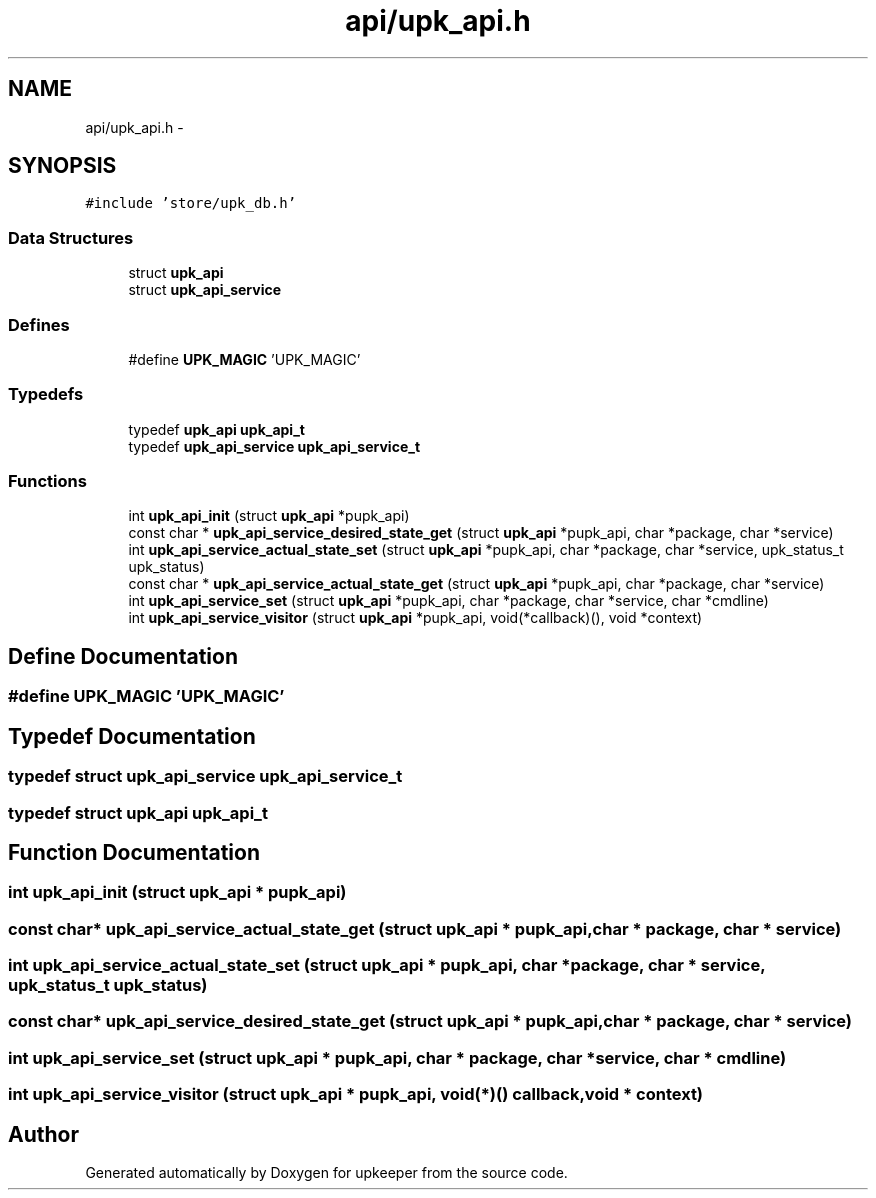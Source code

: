 .TH "api/upk_api.h" 3 "20 Jul 2011" "Version 1" "upkeeper" \" -*- nroff -*-
.ad l
.nh
.SH NAME
api/upk_api.h \- 
.SH SYNOPSIS
.br
.PP
\fC#include 'store/upk_db.h'\fP
.br

.SS "Data Structures"

.in +1c
.ti -1c
.RI "struct \fBupk_api\fP"
.br
.ti -1c
.RI "struct \fBupk_api_service\fP"
.br
.in -1c
.SS "Defines"

.in +1c
.ti -1c
.RI "#define \fBUPK_MAGIC\fP   'UPK_MAGIC'"
.br
.in -1c
.SS "Typedefs"

.in +1c
.ti -1c
.RI "typedef \fBupk_api\fP \fBupk_api_t\fP"
.br
.ti -1c
.RI "typedef \fBupk_api_service\fP \fBupk_api_service_t\fP"
.br
.in -1c
.SS "Functions"

.in +1c
.ti -1c
.RI "int \fBupk_api_init\fP (struct \fBupk_api\fP *pupk_api)"
.br
.ti -1c
.RI "const char * \fBupk_api_service_desired_state_get\fP (struct \fBupk_api\fP *pupk_api, char *package, char *service)"
.br
.ti -1c
.RI "int \fBupk_api_service_actual_state_set\fP (struct \fBupk_api\fP *pupk_api, char *package, char *service, upk_status_t upk_status)"
.br
.ti -1c
.RI "const char * \fBupk_api_service_actual_state_get\fP (struct \fBupk_api\fP *pupk_api, char *package, char *service)"
.br
.ti -1c
.RI "int \fBupk_api_service_set\fP (struct \fBupk_api\fP *pupk_api, char *package, char *service, char *cmdline)"
.br
.ti -1c
.RI "int \fBupk_api_service_visitor\fP (struct \fBupk_api\fP *pupk_api, void(*callback)(), void *context)"
.br
.in -1c
.SH "Define Documentation"
.PP 
.SS "#define UPK_MAGIC   'UPK_MAGIC'"
.PP
.SH "Typedef Documentation"
.PP 
.SS "typedef struct \fBupk_api_service\fP  \fBupk_api_service_t\fP"
.PP
.SS "typedef struct \fBupk_api\fP  \fBupk_api_t\fP"
.PP
.SH "Function Documentation"
.PP 
.SS "int upk_api_init (struct \fBupk_api\fP * pupk_api)"
.PP
.SS "const char* upk_api_service_actual_state_get (struct \fBupk_api\fP * pupk_api, char * package, char * service)"
.PP
.SS "int upk_api_service_actual_state_set (struct \fBupk_api\fP * pupk_api, char * package, char * service, upk_status_t upk_status)"
.PP
.SS "const char* upk_api_service_desired_state_get (struct \fBupk_api\fP * pupk_api, char * package, char * service)"
.PP
.SS "int upk_api_service_set (struct \fBupk_api\fP * pupk_api, char * package, char * service, char * cmdline)"
.PP
.SS "int upk_api_service_visitor (struct \fBupk_api\fP * pupk_api, void(*)() callback, void * context)"
.PP
.SH "Author"
.PP 
Generated automatically by Doxygen for upkeeper from the source code.
